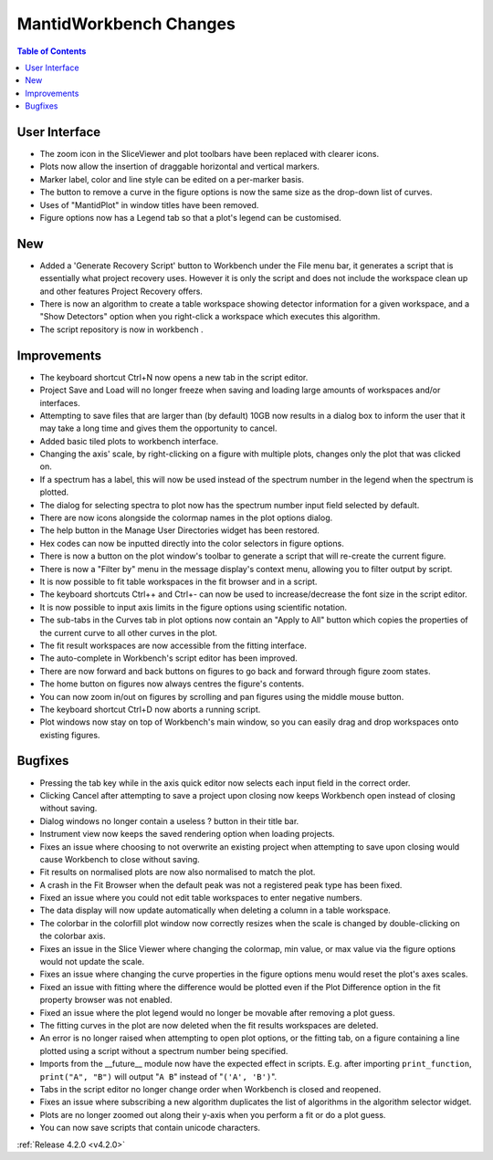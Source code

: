 =======================
MantidWorkbench Changes
=======================

.. contents:: Table of Contents
   :local:


User Interface
##############

- The zoom icon in the SliceViewer and plot toolbars have been replaced with clearer icons.
- Plots now allow the insertion of draggable horizontal and vertical markers.
- Marker label, color and line style can be edited on a per-marker basis.
- The button to remove a curve in the figure options is now the same size as the drop-down list of curves.
- Uses of "MantidPlot" in window titles have been removed.
- Figure options now has a Legend tab so that a plot's legend can be customised.

New
###
- Added a 'Generate Recovery Script' button to Workbench under the File menu bar, it generates a script that is essentially what project recovery uses. However it is only the script and does not include the workspace clean up and other features Project Recovery offers.
- There is now an algorithm to create a table workspace showing detector information for a given workspace, and a "Show Detectors" option when you right-click a workspace which executes this algorithm.
- The script repository is now in workbench .

Improvements
############
- The keyboard shortcut Ctrl+N now opens a new tab in the script editor.
- Project Save and Load will no longer freeze when saving and loading large amounts of workspaces and/or interfaces.
- Attempting to save files that are larger than (by default) 10GB now results in a dialog box to inform the user that it may take a long time and gives them the opportunity to cancel.
- Added basic tiled plots to workbench interface.
- Changing the axis' scale, by right-clicking on a figure with multiple plots, changes only the plot that was clicked on.
- If a spectrum has a label, this will now be used instead of the spectrum number in the legend when the spectrum is plotted.
- The dialog for selecting spectra to plot now has the spectrum number input field selected by default.
- There are now icons alongside the colormap names in the plot options dialog.
- The help button in the Manage User Directories widget has been restored.
- Hex codes can now be inputted directly into the color selectors in figure options.
- There is now a button on the plot window's toolbar to generate a script that will re-create the current figure.
- There is now a "Filter by" menu in the message display's context menu, allowing you to filter output by script.
- It is now possible to fit table workspaces in the fit browser and in a script.
- The keyboard shortcuts Ctrl++ and Ctrl+- can now be used to increase/decrease the font size in the script editor.
- It is now possible to input axis limits in the figure options using scientific notation.
- The sub-tabs in the Curves tab in plot options now contain an "Apply to All" button which copies the properties of the current curve to all other curves in the plot.
- The fit result workspaces are now accessible from the fitting interface.
- The auto-complete in Workbench's script editor has been improved.
- There are now forward and back buttons on figures to go back and forward through figure zoom states.
- The home button on figures now always centres the figure's contents.
- You can now zoom in/out on figures by scrolling and pan figures using the middle mouse button.
- The keyboard shortcut Ctrl+D now aborts a running script.
- Plot windows now stay on top of Workbench's main window, so you can easily drag and drop workspaces onto existing figures.

Bugfixes
########
- Pressing the tab key while in the axis quick editor now selects each input field in the correct order.
- Clicking Cancel after attempting to save a project upon closing now keeps Workbench open instead of closing without saving.
- Dialog windows no longer contain a useless ? button in their title bar.
- Instrument view now keeps the saved rendering option when loading projects.
- Fixes an issue where choosing to not overwrite an existing project when attempting to save upon closing would cause Workbench to close without saving.
- Fit results on normalised plots are now also normalised to match the plot.
- A crash in the Fit Browser when the default peak was not a registered peak type has been fixed.
- Fixed an issue where you could not edit table workspaces to enter negative numbers.
- The data display will now update automatically when deleting a column in a table workspace.
- The colorbar in the colorfill plot window now correctly resizes when the scale is changed by double-clicking on the colorbar axis.
- Fixes an issue in the Slice Viewer where changing the colormap, min value, or max value via the figure options would not update the scale.
- Fixes an issue where changing the curve properties in the figure options menu would reset the plot's axes scales.
- Fixed an issue with fitting where the difference would be plotted even if the Plot Difference option in the fit property browser was not enabled.
- Fixed an issue where the plot legend would no longer be movable after removing a plot guess.
- The fitting curves in the plot are now deleted when the fit results workspaces are deleted.
- An error is no longer raised when attempting to open plot options, or the fitting tab, on a figure containing a line plotted using a script without a spectrum number being specified.
- Imports from the __future__ module now have the expected effect in scripts. E.g. after importing ``print_function``, ``print("A", "B")`` will output "``A B``" instead of "``('A', 'B')``".
- Tabs in the script editor no longer change order when Workbench is closed and reopened.
- Fixes an issue where subscribing a new algorithm duplicates the list of algorithms in the algorithm selector widget.
- Plots are no longer zoomed out along their y-axis when you perform a fit or do a plot guess.
- You can now save scripts that contain unicode characters.

:ref:`Release 4.2.0 <v4.2.0>`
